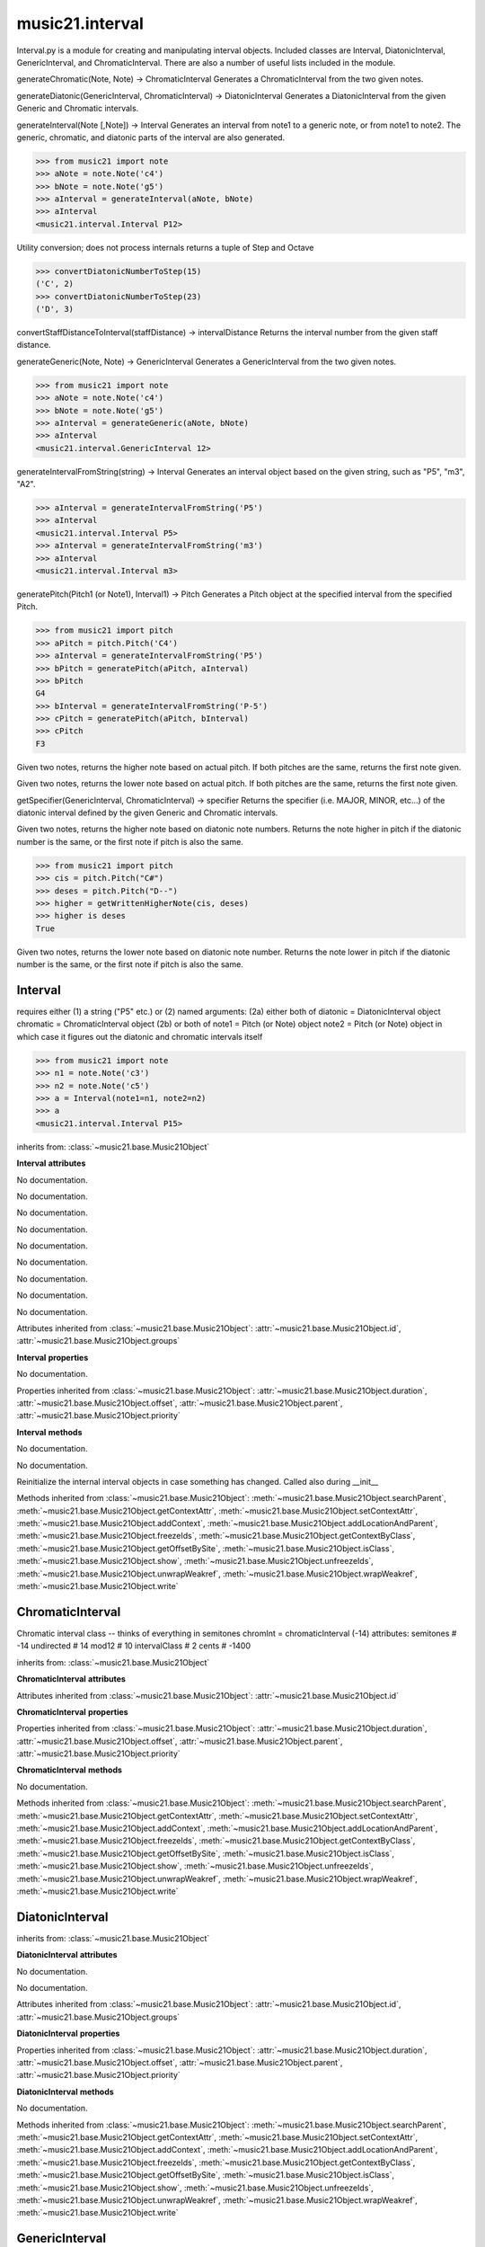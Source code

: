 .. _moduleInterval:

music21.interval
================

.. WARNING: DO NOT EDIT THIS FILE: AUTOMATICALLY GENERATED

.. module:: music21.interval

Interval.py is a module for creating and manipulating interval objects. Included classes are Interval, DiatonicInterval, GenericInterval, and ChromaticInterval. There are also a number of useful lists included in the module. 


.. function:: generateChromatic(n1, n2)

generateChromatic(Note, Note) -> ChromaticInterval Generates a ChromaticInterval from the two given notes. 

.. function:: generateDiatonic(gInt, cInt)

generateDiatonic(GenericInterval, ChromaticInterval) -> DiatonicInterval Generates a DiatonicInterval from the given Generic and Chromatic intervals. 

.. function:: generateInterval(n1, n2=None)

generateInterval(Note [,Note]) -> Interval Generates an interval from note1 to a generic note, or from note1 to note2.  The generic, chromatic, and diatonic parts of the interval are also generated. 

>>> from music21 import note
>>> aNote = note.Note('c4')
>>> bNote = note.Note('g5')
>>> aInterval = generateInterval(aNote, bNote)
>>> aInterval
<music21.interval.Interval P12> 



.. function:: convertDiatonicNumberToStep(dn)

Utility conversion; does not process internals returns a tuple of Step and Octave 

>>> convertDiatonicNumberToStep(15)
('C', 2) 
>>> convertDiatonicNumberToStep(23)
('D', 3) 

.. function:: convertStaffDistanceToInterval(staffDist)

convertStaffDistanceToInterval(staffDistance) -> intervalDistance Returns the interval number from the given staff distance. 

.. function:: generateGeneric(n1, n2)

generateGeneric(Note, Note) -> GenericInterval Generates a GenericInterval from the two given notes. 

>>> from music21 import note
>>> aNote = note.Note('c4')
>>> bNote = note.Note('g5')
>>> aInterval = generateGeneric(aNote, bNote)
>>> aInterval
<music21.interval.GenericInterval 12> 



.. function:: generateIntervalFromString(string)

generateIntervalFromString(string) -> Interval Generates an interval object based on the given string, such as "P5", "m3", "A2". 

>>> aInterval = generateIntervalFromString('P5')
>>> aInterval
<music21.interval.Interval P5> 
>>> aInterval = generateIntervalFromString('m3')
>>> aInterval
<music21.interval.Interval m3> 



.. function:: generateNote(note1, intervalString)


.. function:: generatePitch(pitch1, interval1)

generatePitch(Pitch1 (or Note1), Interval1) -> Pitch Generates a Pitch object at the specified interval from the specified Pitch. 

>>> from music21 import pitch
>>> aPitch = pitch.Pitch('C4')
>>> aInterval = generateIntervalFromString('P5')
>>> bPitch = generatePitch(aPitch, aInterval)
>>> bPitch
G4 
>>> bInterval = generateIntervalFromString('P-5')
>>> cPitch = generatePitch(aPitch, bInterval)
>>> cPitch
F3 

.. function:: getAbsoluteHigherNote(note1, note2)

Given two notes, returns the higher note based on actual pitch. If both pitches are the same, returns the first note given. 

.. function:: getAbsoluteLowerNote(note1, note2)

Given two notes, returns the lower note based on actual pitch. If both pitches are the same, returns the first note given. 

.. function:: getSpecifier(gInt, cInt)

getSpecifier(GenericInterval, ChromaticInterval) -> specifier Returns the specifier (i.e. MAJOR, MINOR, etc...) of the diatonic interval defined by the given Generic and Chromatic intervals. 



.. function:: getWrittenHigherNote(note1, note2)

Given two notes, returns the higher note based on diatonic note numbers. Returns the note higher in pitch if the diatonic number is the same, or the first note if pitch is also the same. 

>>> from music21 import pitch
>>> cis = pitch.Pitch("C#")
>>> deses = pitch.Pitch("D--")
>>> higher = getWrittenHigherNote(cis, deses)
>>> higher is deses
True 

.. function:: getWrittenLowerNote(note1, note2)

Given two notes, returns the lower note based on diatonic note number. Returns the note lower in pitch if the diatonic number is the same, or the first note if pitch is also the same. 

Interval
--------

.. class:: Interval

    requires either (1) a string ("P5" etc.) or (2) named arguments: (2a) either both of diatonic  = DiatonicInterval object chromatic = ChromaticInterval object (2b) or both of note1     = Pitch (or Note) object note2     = Pitch (or Note) object in which case it figures out the diatonic and chromatic intervals itself 

    >>> from music21 import note
    >>> n1 = note.Note('c3')
    >>> n2 = note.Note('c5')
    >>> a = Interval(note1=n1, note2=n2)
    >>> a
    <music21.interval.Interval P15> 

    inherits from: :class:`~music21.base.Music21Object`

    **Interval** **attributes**

    .. attribute:: chromatic

    No documentation. 

    .. attribute:: diatonic

    No documentation. 

    .. attribute:: diatonicType

    No documentation. 

    .. attribute:: direction

    No documentation. 

    .. attribute:: generic

    No documentation. 

    .. attribute:: niceName

    No documentation. 

    .. attribute:: note1

    No documentation. 

    .. attribute:: note2

    No documentation. 

    .. attribute:: type

    No documentation. 

    Attributes inherited from :class:`~music21.base.Music21Object`: :attr:`~music21.base.Music21Object.id`, :attr:`~music21.base.Music21Object.groups`

    **Interval** **properties**

    .. attribute:: complement

    No documentation. 

    Properties inherited from :class:`~music21.base.Music21Object`: :attr:`~music21.base.Music21Object.duration`, :attr:`~music21.base.Music21Object.offset`, :attr:`~music21.base.Music21Object.parent`, :attr:`~music21.base.Music21Object.priority`

    **Interval** **methods**

    .. method:: __init__()

    No documentation. 

    .. method:: getComplement()

    No documentation. 

    .. method:: reinit()

    Reinitialize the internal interval objects in case something has changed.  Called also during __init__ 

    Methods inherited from :class:`~music21.base.Music21Object`: :meth:`~music21.base.Music21Object.searchParent`, :meth:`~music21.base.Music21Object.getContextAttr`, :meth:`~music21.base.Music21Object.setContextAttr`, :meth:`~music21.base.Music21Object.addContext`, :meth:`~music21.base.Music21Object.addLocationAndParent`, :meth:`~music21.base.Music21Object.freezeIds`, :meth:`~music21.base.Music21Object.getContextByClass`, :meth:`~music21.base.Music21Object.getOffsetBySite`, :meth:`~music21.base.Music21Object.isClass`, :meth:`~music21.base.Music21Object.show`, :meth:`~music21.base.Music21Object.unfreezeIds`, :meth:`~music21.base.Music21Object.unwrapWeakref`, :meth:`~music21.base.Music21Object.wrapWeakref`, :meth:`~music21.base.Music21Object.write`


ChromaticInterval
-----------------

.. class:: ChromaticInterval

    Chromatic interval class -- thinks of everything in semitones chromInt = chromaticInterval (-14) attributes: semitones     # -14 undirected    # 14 mod12         # 10 intervalClass #  2 cents         # -1400 

    inherits from: :class:`~music21.base.Music21Object`

    **ChromaticInterval** **attributes**

    Attributes inherited from :class:`~music21.base.Music21Object`: :attr:`~music21.base.Music21Object.id`

    **ChromaticInterval** **properties**

    Properties inherited from :class:`~music21.base.Music21Object`: :attr:`~music21.base.Music21Object.duration`, :attr:`~music21.base.Music21Object.offset`, :attr:`~music21.base.Music21Object.parent`, :attr:`~music21.base.Music21Object.priority`

    **ChromaticInterval** **methods**

    .. method:: __init__(value=None)

    No documentation. 

    Methods inherited from :class:`~music21.base.Music21Object`: :meth:`~music21.base.Music21Object.searchParent`, :meth:`~music21.base.Music21Object.getContextAttr`, :meth:`~music21.base.Music21Object.setContextAttr`, :meth:`~music21.base.Music21Object.addContext`, :meth:`~music21.base.Music21Object.addLocationAndParent`, :meth:`~music21.base.Music21Object.freezeIds`, :meth:`~music21.base.Music21Object.getContextByClass`, :meth:`~music21.base.Music21Object.getOffsetBySite`, :meth:`~music21.base.Music21Object.isClass`, :meth:`~music21.base.Music21Object.show`, :meth:`~music21.base.Music21Object.unfreezeIds`, :meth:`~music21.base.Music21Object.unwrapWeakref`, :meth:`~music21.base.Music21Object.wrapWeakref`, :meth:`~music21.base.Music21Object.write`


DiatonicInterval
----------------

.. class:: DiatonicInterval


    inherits from: :class:`~music21.base.Music21Object`

    **DiatonicInterval** **attributes**

    .. attribute:: specifier

    No documentation. 

    .. attribute:: name

    No documentation. 

    Attributes inherited from :class:`~music21.base.Music21Object`: :attr:`~music21.base.Music21Object.id`, :attr:`~music21.base.Music21Object.groups`

    **DiatonicInterval** **properties**

    Properties inherited from :class:`~music21.base.Music21Object`: :attr:`~music21.base.Music21Object.duration`, :attr:`~music21.base.Music21Object.offset`, :attr:`~music21.base.Music21Object.parent`, :attr:`~music21.base.Music21Object.priority`

    **DiatonicInterval** **methods**

    .. method:: __init__(specifier=None, generic=None)

    No documentation. 

    Methods inherited from :class:`~music21.base.Music21Object`: :meth:`~music21.base.Music21Object.searchParent`, :meth:`~music21.base.Music21Object.getContextAttr`, :meth:`~music21.base.Music21Object.setContextAttr`, :meth:`~music21.base.Music21Object.addContext`, :meth:`~music21.base.Music21Object.addLocationAndParent`, :meth:`~music21.base.Music21Object.freezeIds`, :meth:`~music21.base.Music21Object.getContextByClass`, :meth:`~music21.base.Music21Object.getOffsetBySite`, :meth:`~music21.base.Music21Object.isClass`, :meth:`~music21.base.Music21Object.show`, :meth:`~music21.base.Music21Object.unfreezeIds`, :meth:`~music21.base.Music21Object.unwrapWeakref`, :meth:`~music21.base.Music21Object.wrapWeakref`, :meth:`~music21.base.Music21Object.write`


GenericInterval
---------------

.. class:: GenericInterval

    A generic interval is an interval such as Third, Seventh, Octave, Tenth. Constructor takes an int specifying the interval and direction: staffDistance: the number of lines or spaces apart; E.g. C4 to C4 = 0;  C4 to D4 = 1;  C4 to B3 = -1 

    inherits from: :class:`~music21.base.Music21Object`

    **GenericInterval** **attributes**

    Attributes inherited from :class:`~music21.base.Music21Object`: :attr:`~music21.base.Music21Object.id`

    **GenericInterval** **properties**

    Properties inherited from :class:`~music21.base.Music21Object`: :attr:`~music21.base.Music21Object.duration`, :attr:`~music21.base.Music21Object.offset`, :attr:`~music21.base.Music21Object.parent`, :attr:`~music21.base.Music21Object.priority`

    **GenericInterval** **methods**

    .. method:: __init__(value)

    No documentation. 

    .. method:: complement()

    generates a new GenericInterval object where descending 3rds are 6ths, etc. 

    Methods inherited from :class:`~music21.base.Music21Object`: :meth:`~music21.base.Music21Object.searchParent`, :meth:`~music21.base.Music21Object.getContextAttr`, :meth:`~music21.base.Music21Object.setContextAttr`, :meth:`~music21.base.Music21Object.addContext`, :meth:`~music21.base.Music21Object.addLocationAndParent`, :meth:`~music21.base.Music21Object.freezeIds`, :meth:`~music21.base.Music21Object.getContextByClass`, :meth:`~music21.base.Music21Object.getOffsetBySite`, :meth:`~music21.base.Music21Object.isClass`, :meth:`~music21.base.Music21Object.show`, :meth:`~music21.base.Music21Object.unfreezeIds`, :meth:`~music21.base.Music21Object.unwrapWeakref`, :meth:`~music21.base.Music21Object.wrapWeakref`, :meth:`~music21.base.Music21Object.write`


